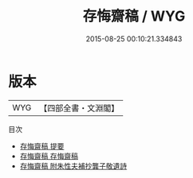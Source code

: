 #+TITLE: 存悔齋稿 / WYG
#+DATE: 2015-08-25 00:10:21.334843
* 版本
 |       WYG|【四部全書・文淵閣】|
目次
 - [[file:KR4d0457_000.txt::000-1a][存悔齋稿 提要]]
 - [[file:KR4d0457_001.txt::001-1a][存悔齋稿 存悔齋稿]]
 - [[file:KR4d0457_002.txt::002-1a][存悔齋稿 附朱性夫補抄龔子敬遺詩]]
